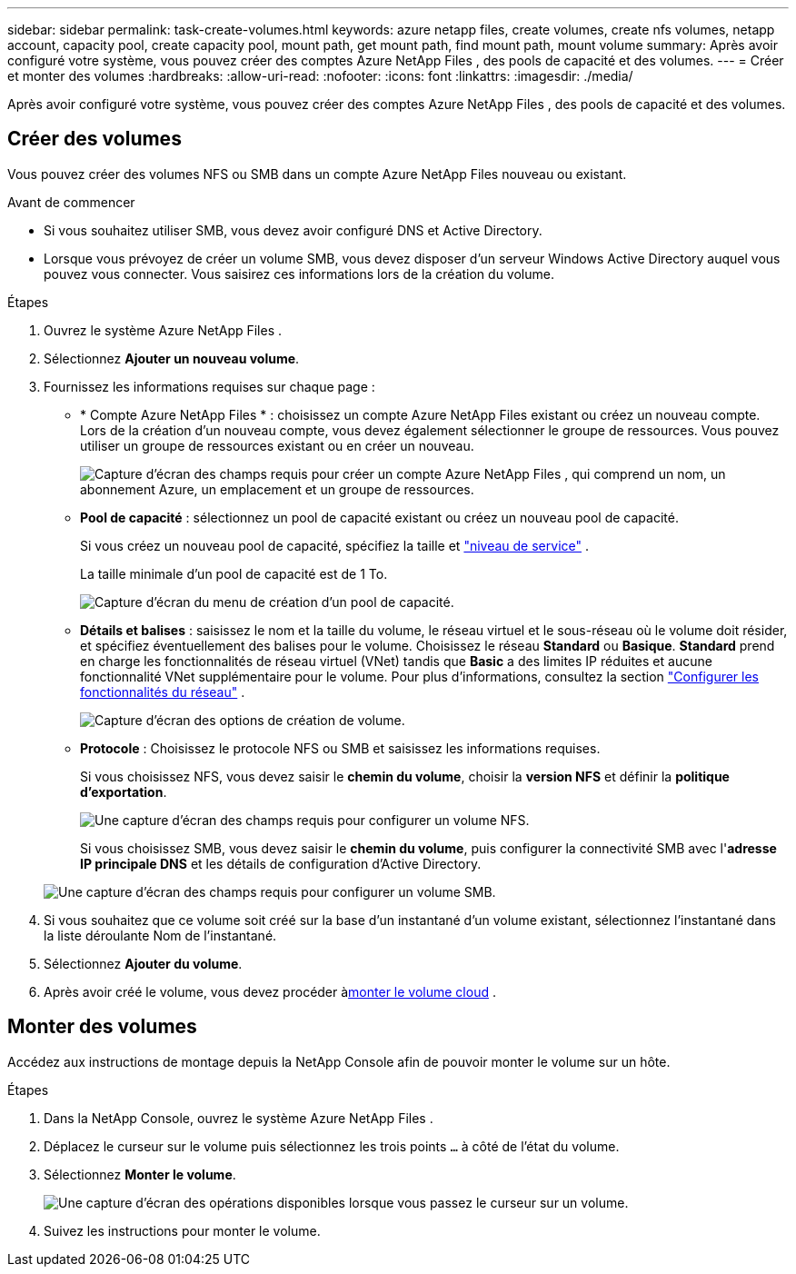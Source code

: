 ---
sidebar: sidebar 
permalink: task-create-volumes.html 
keywords: azure netapp files, create volumes, create nfs volumes, netapp account, capacity pool, create capacity pool, mount path, get mount path, find mount path, mount volume 
summary: Après avoir configuré votre système, vous pouvez créer des comptes Azure NetApp Files , des pools de capacité et des volumes. 
---
= Créer et monter des volumes
:hardbreaks:
:allow-uri-read: 
:nofooter: 
:icons: font
:linkattrs: 
:imagesdir: ./media/


[role="lead"]
Après avoir configuré votre système, vous pouvez créer des comptes Azure NetApp Files , des pools de capacité et des volumes.



== Créer des volumes

Vous pouvez créer des volumes NFS ou SMB dans un compte Azure NetApp Files nouveau ou existant.

.Avant de commencer
* Si vous souhaitez utiliser SMB, vous devez avoir configuré DNS et Active Directory.
* Lorsque vous prévoyez de créer un volume SMB, vous devez disposer d’un serveur Windows Active Directory auquel vous pouvez vous connecter.  Vous saisirez ces informations lors de la création du volume.


.Étapes
. Ouvrez le système Azure NetApp Files .
. Sélectionnez *Ajouter un nouveau volume*.
. Fournissez les informations requises sur chaque page :
+
** * Compte Azure NetApp Files * : choisissez un compte Azure NetApp Files existant ou créez un nouveau compte.  Lors de la création d’un nouveau compte, vous devez également sélectionner le groupe de ressources.  Vous pouvez utiliser un groupe de ressources existant ou en créer un nouveau.
+
image:screenshot_anf_create_account.png["Capture d’écran des champs requis pour créer un compte Azure NetApp Files , qui comprend un nom, un abonnement Azure, un emplacement et un groupe de ressources."]

** *Pool de capacité* : sélectionnez un pool de capacité existant ou créez un nouveau pool de capacité.
+
Si vous créez un nouveau pool de capacité, spécifiez la taille et https://learn.microsoft.com/en-us/azure/azure-netapp-files/azure-netapp-files-service-levels["niveau de service"^] .

+
La taille minimale d'un pool de capacité est de 1 To.

+
image:screenshot-create-capacity-pool.png["Capture d'écran du menu de création d'un pool de capacité."]

** *Détails et balises* : saisissez le nom et la taille du volume, le réseau virtuel et le sous-réseau où le volume doit résider, et spécifiez éventuellement des balises pour le volume.  Choisissez le réseau *Standard* ou *Basique*.  *Standard* prend en charge les fonctionnalités de réseau virtuel (VNet) tandis que *Basic* a des limites IP réduites et aucune fonctionnalité VNet supplémentaire pour le volume. Pour plus d'informations, consultez la section link:https://learn.microsoft.com/azure/azure-netapp-files/configure-network-features["Configurer les fonctionnalités du réseau"^] .
+
image:screenshot-create-volume.gif["Capture d'écran des options de création de volume."]

** *Protocole* : Choisissez le protocole NFS ou SMB et saisissez les informations requises.
+
Si vous choisissez NFS, vous devez saisir le *chemin du volume*, choisir la *version NFS* et définir la *politique d'exportation*.

+
image:screenshot-protocol-nfs.png["Une capture d'écran des champs requis pour configurer un volume NFS."]

+
Si vous choisissez SMB, vous devez saisir le **chemin du volume**, puis configurer la connectivité SMB avec l'**adresse IP principale DNS** et les détails de configuration d'Active Directory.

+
image:screenshot-protocol-smb.png["Une capture d'écran des champs requis pour configurer un volume SMB."]



. Si vous souhaitez que ce volume soit créé sur la base d’un instantané d’un volume existant, sélectionnez l’instantané dans la liste déroulante Nom de l’instantané.
. Sélectionnez *Ajouter du volume*.
. Après avoir créé le volume, vous devez procéder à<<Monter des volumes,monter le volume cloud>> .




== Monter des volumes

Accédez aux instructions de montage depuis la NetApp Console afin de pouvoir monter le volume sur un hôte.

.Étapes
. Dans la NetApp Console, ouvrez le système Azure NetApp Files .
. Déplacez le curseur sur le volume puis sélectionnez les trois points `...` à côté de l'état du volume.
. Sélectionnez **Monter le volume**.
+
image:screenshot-volume-options.png["Une capture d'écran des opérations disponibles lorsque vous passez le curseur sur un volume."]

. Suivez les instructions pour monter le volume.

